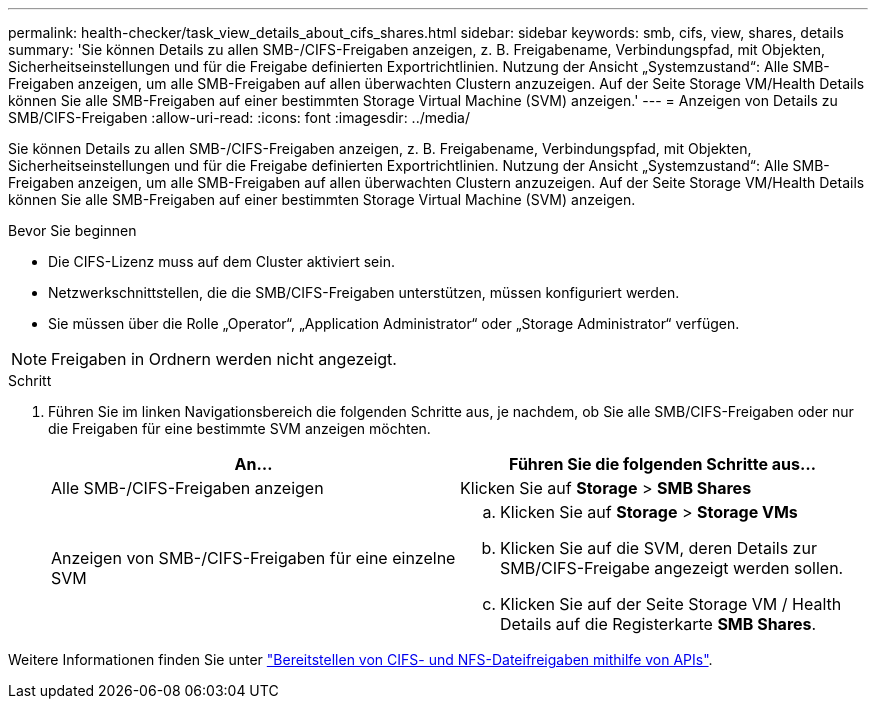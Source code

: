 ---
permalink: health-checker/task_view_details_about_cifs_shares.html 
sidebar: sidebar 
keywords: smb, cifs, view, shares, details 
summary: 'Sie können Details zu allen SMB-/CIFS-Freigaben anzeigen, z. B. Freigabename, Verbindungspfad, mit Objekten, Sicherheitseinstellungen und für die Freigabe definierten Exportrichtlinien. Nutzung der Ansicht „Systemzustand“: Alle SMB-Freigaben anzeigen, um alle SMB-Freigaben auf allen überwachten Clustern anzuzeigen. Auf der Seite Storage VM/Health Details können Sie alle SMB-Freigaben auf einer bestimmten Storage Virtual Machine (SVM) anzeigen.' 
---
= Anzeigen von Details zu SMB/CIFS-Freigaben
:allow-uri-read: 
:icons: font
:imagesdir: ../media/


[role="lead"]
Sie können Details zu allen SMB-/CIFS-Freigaben anzeigen, z. B. Freigabename, Verbindungspfad, mit Objekten, Sicherheitseinstellungen und für die Freigabe definierten Exportrichtlinien. Nutzung der Ansicht „Systemzustand“: Alle SMB-Freigaben anzeigen, um alle SMB-Freigaben auf allen überwachten Clustern anzuzeigen. Auf der Seite Storage VM/Health Details können Sie alle SMB-Freigaben auf einer bestimmten Storage Virtual Machine (SVM) anzeigen.

.Bevor Sie beginnen
* Die CIFS-Lizenz muss auf dem Cluster aktiviert sein.
* Netzwerkschnittstellen, die die SMB/CIFS-Freigaben unterstützen, müssen konfiguriert werden.
* Sie müssen über die Rolle „Operator“, „Application Administrator“ oder „Storage Administrator“ verfügen.


[NOTE]
====
Freigaben in Ordnern werden nicht angezeigt.

====
.Schritt
. Führen Sie im linken Navigationsbereich die folgenden Schritte aus, je nachdem, ob Sie alle SMB/CIFS-Freigaben oder nur die Freigaben für eine bestimmte SVM anzeigen möchten.
+
[cols="2*"]
|===
| An... | Führen Sie die folgenden Schritte aus... 


 a| 
Alle SMB-/CIFS-Freigaben anzeigen
 a| 
Klicken Sie auf *Storage* > *SMB Shares*



 a| 
Anzeigen von SMB-/CIFS-Freigaben für eine einzelne SVM
 a| 
.. Klicken Sie auf *Storage* > *Storage VMs*
.. Klicken Sie auf die SVM, deren Details zur SMB/CIFS-Freigabe angezeigt werden sollen.
.. Klicken Sie auf der Seite Storage VM / Health Details auf die Registerkarte *SMB Shares*.


|===


Weitere Informationen finden Sie unter link:../api-automation/concept_provision_file_share.html["Bereitstellen von CIFS- und NFS-Dateifreigaben mithilfe von APIs"].
